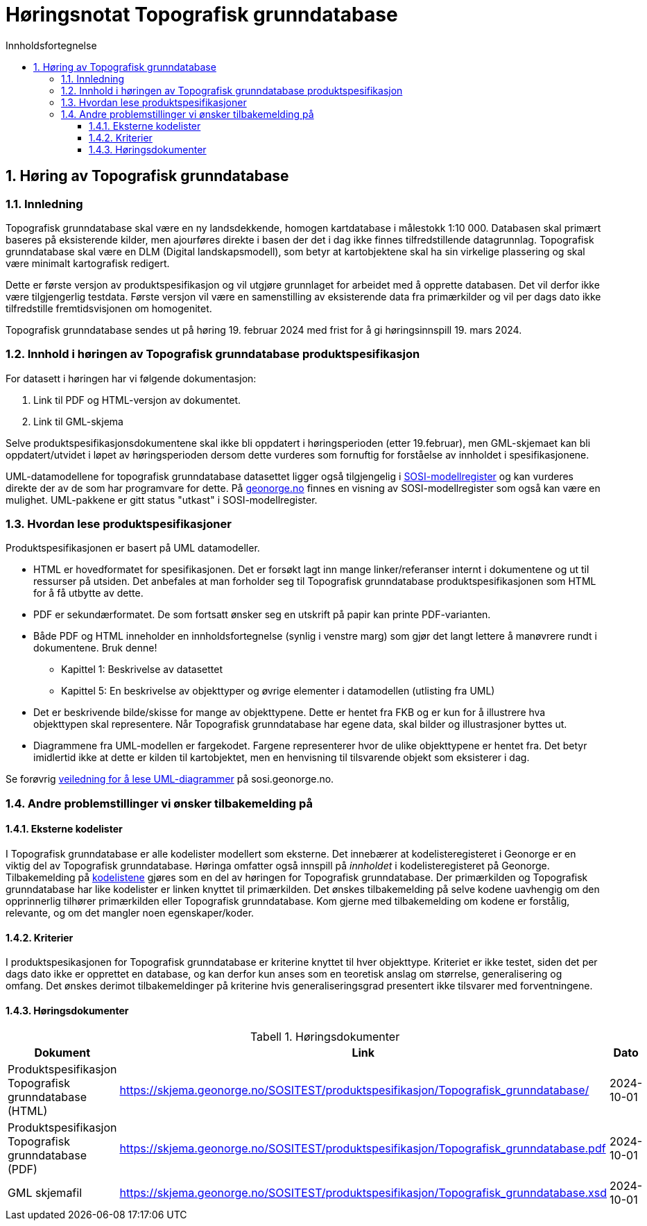 = Høringsnotat Topografisk grunndatabase
:sectnums:
:toc: left
:toc-title: Innholdsfortegnelse
:toclevels: 3
:figure-caption: Figur
:table-caption: Tabell
:doctype: article
:encoding: utf-8
:lang: nb
:SOSITEST: https://skjema.geonorge.no/SOSITEST/produktspesifikasjon
:publisert: Oppdatert 2024-02-19



== Høring av Topografisk grunndatabase

=== Innledning

Topografisk grunndatabase skal være en ny landsdekkende, homogen kartdatabase i målestokk 1:10 000. Databasen skal primært baseres på eksisterende kilder, men ajourføres direkte i basen der det i dag ikke finnes tilfredstillende datagrunnlag. Topografisk grunndatabase skal være en DLM (Digital landskapsmodell), som betyr at kartobjektene skal ha sin virkelige plassering og skal være minimalt kartografisk redigert. 

Dette er første versjon av produktspesifikasjon og vil utgjøre grunnlaget for arbeidet med å opprette databasen. Det vil derfor ikke være tilgjengerlig testdata. Første versjon vil være en samenstilling av eksisterende data fra primærkilder og vil per dags dato ikke tilfredstille fremtidsvisjonen om homogenitet. 

Topografisk grunndatabase sendes ut på høring 19. februar 2024 med frist for å gi høringsinnspill 19. mars 2024. 


=== Innhold i høringen av Topografisk grunndatabase produktspesifikasjon

For datasett i høringen har vi følgende dokumentasjon:

. Link til PDF og HTML-versjon av dokumentet. 
. Link til GML-skjema



Selve produktspesifikasjonsdokumentene skal ikke bli oppdatert i høringsperioden (etter 19.februar), men GML-skjemaet kan bli oppdatert/utvidet i løpet av høringsperioden dersom dette vurderes som fornuftig for forståelse av innholdet i spesifikasjonene.

UML-datamodellene for topografisk grunndatabase datasettet ligger også tilgjengelig i https://www.kartverket.no/geodataarbeid/standardisering/veiledere-og-verktoy[SOSI-modellregister] og kan vurderes direkte der av de som har programvare for dette. På https://objektkatalog.geonorge.no/Home/Search?owner=Geovekst&type=produktspesifikasjon&navPaths=SOSI+Produktspesifikasjoner&userclick=true&status=Utkast[geonorge.no] finnes en visning av SOSI-modellregister som også kan være en mulighet. UML-pakkene er gitt status "utkast" i SOSI-modellregister. 

=== Hvordan lese produktspesifikasjoner

Produktspesifikasjonen er basert på UML datamodeller. 

* HTML er hovedformatet for spesifikasjonen. Det er forsøkt lagt inn mange linker/referanser internt i dokumentene og ut til ressurser på utsiden. Det anbefales at man forholder seg til Topografisk grunndatabase produktspesifikasjonen som HTML for å få utbytte av dette.
* PDF er sekundærformatet. De som fortsatt ønsker seg en utskrift på papir kan printe PDF-varianten. 
* Både PDF og HTML inneholder en innholdsfortegnelse (synlig i venstre marg) som gjør det langt lettere å manøvrere rundt i dokumentene. Bruk denne!
** Kapittel 1: Beskrivelse av datasettet
** Kapittel 5: En beskrivelse av objekttyper og øvrige elementer i datamodellen (utlisting fra UML)
* Det er beskrivende bilde/skisse for mange av objekttypene. Dette er hentet fra FKB og er kun for å illustrere hva objekttypen skal representere. Når Topografisk grunndatabase har egene data, skal bilder og illustrasjoner byttes ut.
* Diagrammene fra UML-modellen er fargekodet. Fargene representerer hvor de ulike objekttypene er hentet fra. Det betyr imidlertid ikke at dette er kilden til kartobjektet, men en henvisning til tilsvarende objekt som eksisterer i dag.

Se forøvrig https://sosi.geonorge.no/veiledere/uml/[veiledning for å lese UML-diagrammer] på sosi.geonorge.no.

=== Andre problemstillinger vi ønsker tilbakemelding på

==== Eksterne kodelister
I Topografisk grunndatabase er alle kodelister modellert som eksterne. Det innebærer at kodelisteregisteret i Geonorge er en viktig del av Topografisk grunndatabase. Høringa omfatter også innspill på _innholdet_ i kodelisteregisteret på Geonorge. Tilbakemelding på https://register.geonorge.no/sosi-kodelister/topografisk-grunndatabase[kodelistene] gjøres som en del av høringen for Topografisk grunndatabase. Der primærkilden og Topografisk grunndatabase har like kodelister er linken knyttet til primærkilden. Det ønskes tilbakemelding på selve kodene uavhengig om den opprinnerlig tilhører primærkilden eller Topografisk grunndatabase. Kom gjerne med tilbakemelding om kodene er forstålig, relevante, og om det mangler noen egenskaper/koder.

==== Kriterier
I produktspesikasjonen for Topografisk grunndatabase er kriterine knyttet til hver objekttype. Kriteriet er ikke testet, siden det per dags dato ikke er opprettet en database, og kan derfor kun anses som en teoretisk anslag om størrelse, generalisering og omfang. Det ønskes derimot tilbakemeldinger på kriterine hvis generaliseringsgrad presentert ikke tilsvarer med forventningene.

==== Høringsdokumenter


.Høringsdokumenter
[cols="3*", options="header"]
|===
|Dokument
|Link
|Dato

|Produktspesifikasjon Topografisk grunndatabase (HTML)
|{SOSITEST}/Topografisk_grunndatabase/
|2024-10-01

|Produktspesifikasjon Topografisk grunndatabase (PDF)
|{SOSITEST}/Topografisk_grunndatabase.pdf
|2024-10-01

|GML skjemafil
|{SOSITEST}/Topografisk_grunndatabase.xsd
|2024-10-01

|===


